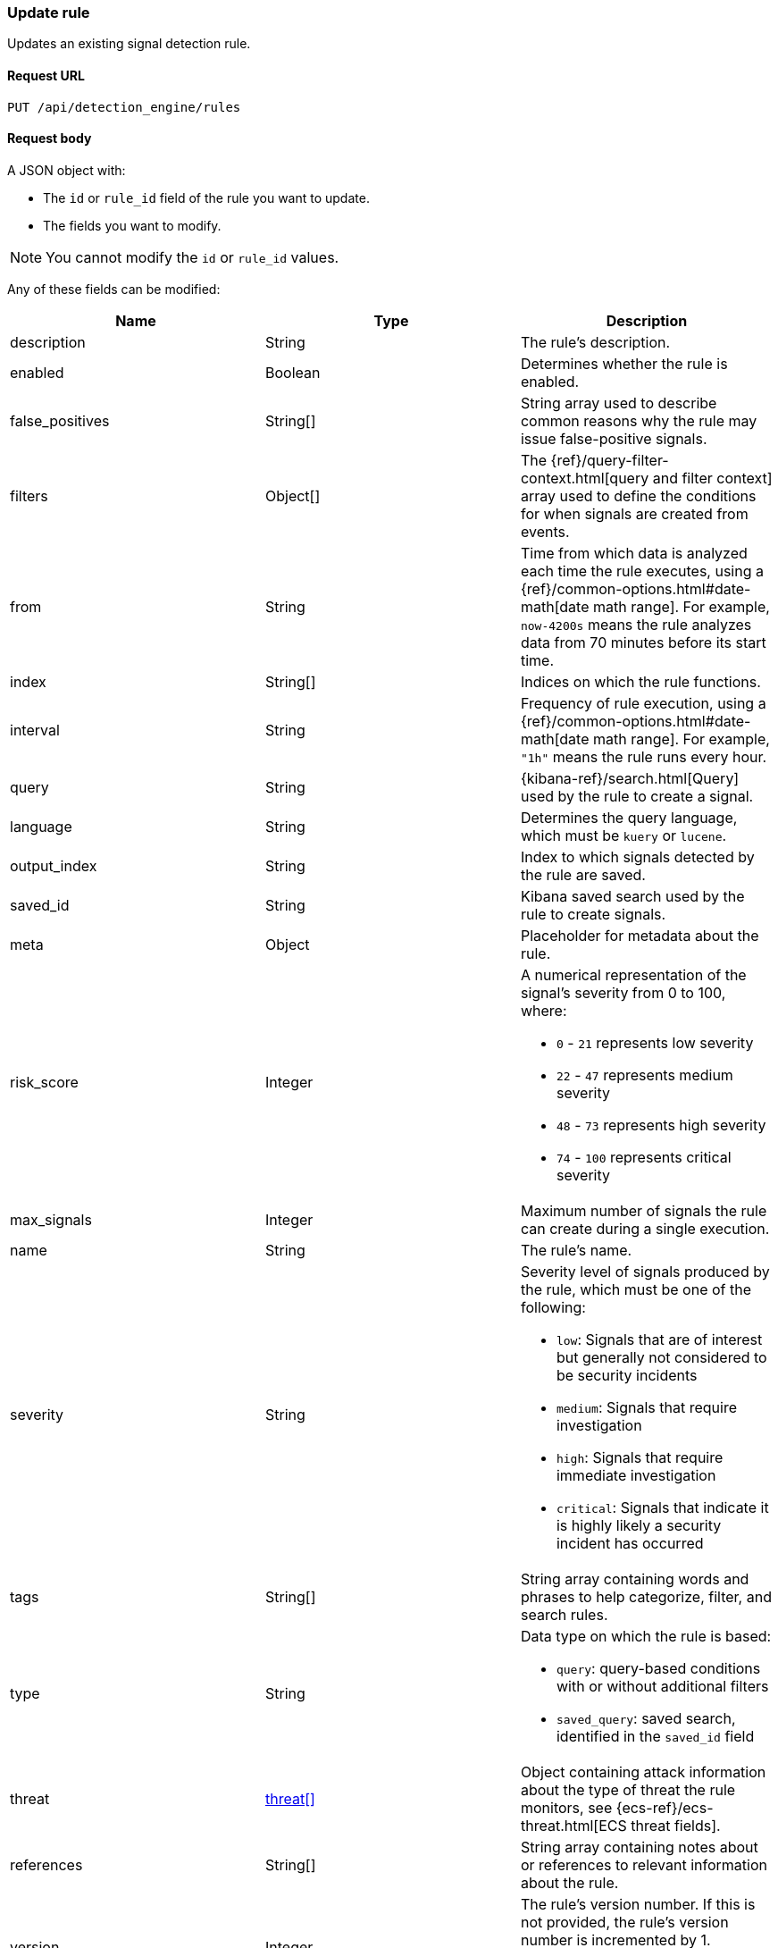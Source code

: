 [[rules-api-update]]
=== Update rule

Updates an existing signal detection rule.

==== Request URL

`PUT /api/detection_engine/rules`

==== Request body

A JSON object with:

* The `id` or `rule_id` field of the rule you want to update.
* The fields you want to modify.

NOTE: You cannot modify the `id` or `rule_id` values.

Any of these fields can be modified:

[width="100%",options="header"]
|==============================================
|Name |Type |Description

|description |String |The rule's description.

|enabled |Boolean |Determines whether the rule is enabled. 

|false_positives |String[] |String array used to describe common reasons why 
the rule may issue false-positive signals.

// |filter |Object |{kibana-ref}/field-filter.html[Filter] used by the rule to 
// create a signal |Yes, for filter-based rules only

|filters |Object[] |The {ref}/query-filter-context.html[query and filter 
context] array used to define the conditions for when signals are created from 
events.

|from |String |Time from which data is analyzed each time the rule executes,
using a {ref}/common-options.html#date-math[date math range]. For example, 
`now-4200s` means the rule analyzes data from 70 minutes before its start 
time.

|index |String[] |Indices on which the rule functions.

|interval |String |Frequency of rule execution, using a
{ref}/common-options.html#date-math[date math range]. For example, `"1h"` 
means the rule runs every hour.

|query |String |{kibana-ref}/search.html[Query] used by the rule to create a 
signal.

|language |String |Determines the query language, which must be
`kuery` or `lucene`.

|output_index |String |Index to which signals detected by the rule are saved. 

|saved_id |String |Kibana saved search used by the rule to create signals.

|meta |Object |Placeholder for metadata about the rule.

|risk_score |Integer a|A numerical representation of the signal's severity from 
0 to 100, where:

* `0` - `21` represents low severity
* `22` - `47` represents medium severity
* `48` - `73` represents high severity
* `74` - `100` represents critical severity

|max_signals |Integer |Maximum number of signals the rule can create during a
single execution.

|name |String |The rule's name. 

|severity |String a|Severity level of signals produced by the rule, which must 
be one of the following:

* `low`: Signals that are of interest but generally not considered to be 
security incidents
* `medium`: Signals that require investigation
* `high`: Signals that require immediate investigation
* `critical`: Signals that indicate it is highly likely a security incident has 
occurred

|tags |String[] |String array containing words and phrases to help categorize,
filter, and search rules.

// |to |String |Time to which data is analyzed each time the rule executes, using a
// {ref}/common-options.html#date-math[date math range]. For example, `"now-300s"` 
// means the rule analyzes data until 5 minutes before its starts time.

|type |String a|Data type on which the rule is based:

* `query`: query-based conditions with or without additional filters
* `saved_query`: saved search, identified in the `saved_id` field

|threat |<<threats-object-update, threat[]>> |Object containing attack 
information about the type of threat the rule monitors, see
{ecs-ref}/ecs-threat.html[ECS threat fields]. 

|references |String[] |String array containing notes about or references to 
relevant information about the rule.

|version |Integer a|The rule's version number. If this is not provided, the 
rule's version number is incremented by 1.

Enabling and disabling the rule does not increment its version number.

|==============================================


[[threats-object-update]]
===== `threat` schema

NOTE: Only threats described using the MITRE ATT&CK^TM^ framework are displayed 
in the UI (*SIEM* -> *Detections* -> *Manage signal detection rules* ->
<rule name>).

[width="100%",options="header"]
|==============================================
|Name |Type |Description

|framework |String |Relevant attack framework.

|tactic |Object a|Object containing information on the attack type:

* `id` - string, required
* `name` - string, required
* `reference` - string, required

|technique |Object a|Object containing information on the attack 
technique:

* `id` - string, required
* `name` - string, required
* `reference` - string, required

|==============================================

===== Example request

Updates the `threat` object:

[source,console]
--------------------------------------------------
PUT api/detection_engine/rules
{
  "rule_id": "process_started_by_ms_office_program_possible_payload",
  "threat": [
   {
      "framework": "MITRE ATT&CK",
      "tactic": {
         "id": "TA0001",
         "reference": "https://attack.mitre.org/tactics/TA0001",
         "name": "Initial Access"
      },
      "technique": [
         {
            "id": "T1193",
            "name": "Spearphishing Attachment",
            "reference": "https://attack.mitre.org/techniques/T1193"
         }
      ]
   }
  ]
}
--------------------------------------------------
// KIBANA

==== Response code

`200`:: 
    Indicates a successful call.
    
==== Response payload

The rule's updated JSON object, including the time the rule was updated and an 
incremented version number.

Example response:

[source,json]
--------------------------------------------------
{
  "created_at": "2020-01-05T09:56:11.805Z",
  "updated_at": "2020-01-05T09:59:59.129Z",
  "created_by": "elastic",
  "description": "Process started by MS Office program - possible payload",
  "enabled": false,
  "false_positives": [],
  "filters": [
    {
      "query": {
        "match": {
          "event.action": {
            "query": "Process Create (rule: ProcessCreate)",
            "type": "phrase"
          }
        }
      }
    }
  ],
  "from": "now-6m",
  "id": "4f228868-9928-47e4-9785-9a1a9b520c7f",
  "interval": "5m",
  "rule_id": "process_started_by_ms_office_program_possible_payload",
  "language": "kuery",
  "output_index": ".siem-signals-default",
  "max_signals": 100,
  "risk_score": 50,
  "name": "MS Office child process",
  "query": "process.parent.name:EXCEL.EXE or process.parent.name:MSPUB.EXE or process.parent.name:OUTLOOK.EXE or process.parent.name:POWERPNT.EXE or process.parent.name:VISIO.EXE or process.parent.name:WINWORD.EXE",
  "references": [],
  "severity": "low",
  "updated_by": "elastic",
  "tags": [
    "child process",
    "ms office"
  ],
  "type": "query",
  "threat": [
    {
      "framework": "MITRE ATT&CK",
      "tactic": {
        "id": "TA0001",
        "reference": "https://attack.mitre.org/tactics/TA0001",
        "name": "Initial Access"
      },
      "technique": [
        {
          "id": "T1193",
          "name": "Spearphishing Attachment",
          "reference": "https://attack.mitre.org/techniques/T1193"
        }
      ]
    }
  ],
  "version": 2
}
--------------------------------------------------